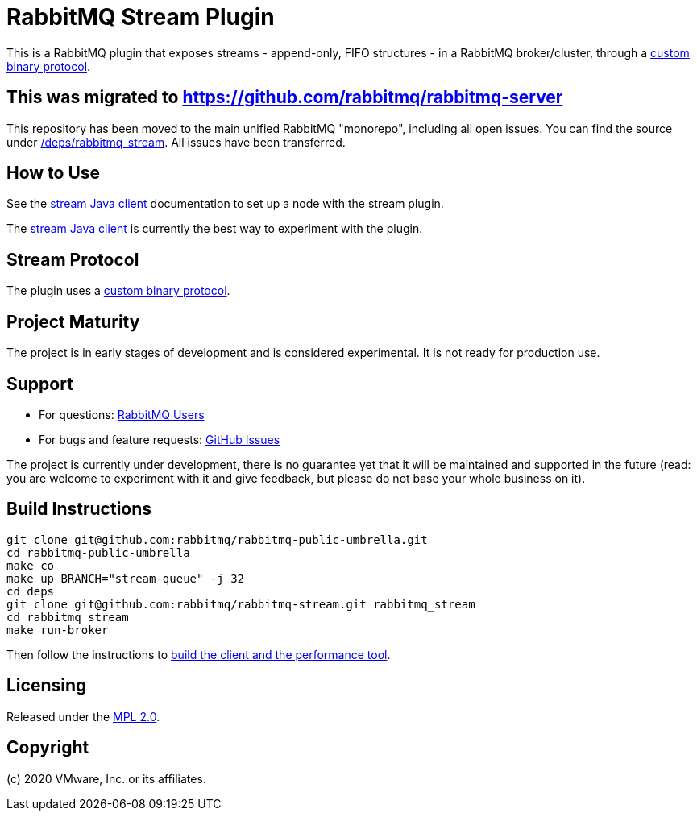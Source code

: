 = RabbitMQ Stream Plugin

This is a RabbitMQ plugin that exposes streams - append-only, FIFO structures -
in a RabbitMQ broker/cluster, through a link:docs/PROTOCOL.adoc[custom binary protocol].

== This was migrated to https://github.com/rabbitmq/rabbitmq-server

This repository has been moved to the main unified RabbitMQ "monorepo", including all open issues. You can find the source under
https://github.com/rabbitmq/rabbitmq-server/tree/master/deps/rabbitmq_stream[/deps/rabbitmq_stream].
All issues have been transferred.

== How to Use

See the https://rabbitmq.github.io/rabbitmq-stream-java-client/snapshot/htmlsingle/#setting-up-rabbitmq[stream
Java client] documentation to set up a node with the stream plugin.

The https://rabbitmq.github.io/rabbitmq-stream-java-client/snapshot/htmlsingle/[stream Java client]
is currently the best way to experiment with the plugin.

== Stream Protocol

The plugin uses a link:docs/PROTOCOL.adoc[custom binary protocol].

== Project Maturity

The project is in early stages of development and is considered experimental.
It is not ready for production use.

== Support

* For questions: https://groups.google.com/forum/#!forum/rabbitmq-users[RabbitMQ Users]
* For bugs and feature requests: https://github.com/rabbitmq/rabbitmq-stream/issues[GitHub Issues]

The project is currently under development, there is no guarantee yet that it will be maintained and supported
in the future (read: you are welcome to experiment with it and give feedback, but please do not base
your whole business on it).

== Build Instructions

----
git clone git@github.com:rabbitmq/rabbitmq-public-umbrella.git
cd rabbitmq-public-umbrella
make co
make up BRANCH="stream-queue" -j 32
cd deps
git clone git@github.com:rabbitmq/rabbitmq-stream.git rabbitmq_stream
cd rabbitmq_stream
make run-broker
----

Then follow the instructions to https://github.com/rabbitmq/rabbitmq-stream-java-client[build the client and the performance tool].

== Licensing

Released under the link:LICENSE-MPL-RabbitMQ[MPL 2.0].

== Copyright

(c) 2020 VMware, Inc. or its affiliates.
